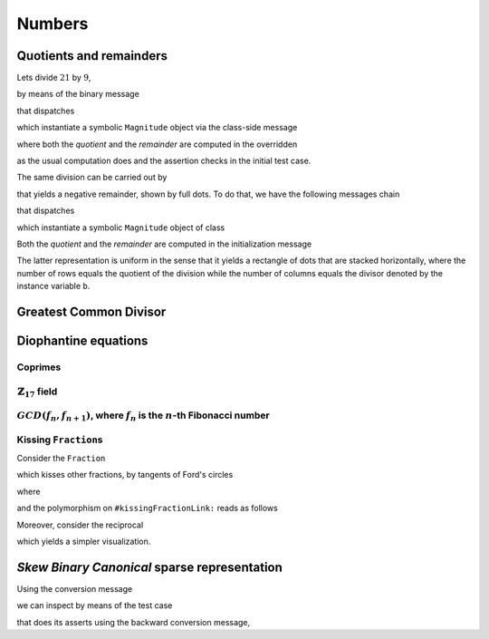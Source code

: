 
Numbers
*******

Quotients and remainders
========================

Lets divide :math:`21` by :math:`9`,

.. pharo:autocompiledmethod:: SymbolicIntegerTest>>#testStandardQuoRem21Over9

  .. image:: ../../../Containers-Essentials/images/SymbolicIntegerTest-testStandardQuoRem21Over9.svg
    :align: center

by means of the binary message

.. pharo:autocompiledmethod:: Integer>>#/%

that dispatches

.. pharo:autocompiledmethod:: Integer>>#quoRemInteger:

which instantiate a symbolic ``Magnitude`` object via the class-side message

.. pharo:autocompiledmethod:: QuoRemComplementary_class>>#a:b:

where both the *quotient* and the *remainder* are computed in the overridden

.. pharo:autocompiledmethod:: QuoRemStandard>>#initialize

as the usual computation does and the assertion checks in the initial test case.

The same division can be carried out by

.. pharo:autocompiledmethod:: SymbolicIntegerTest>>#testComplementaryQuoRem21Over9

  .. image:: ../../../Containers-Essentials/images/SymbolicIntegerTest-testComplementaryQuoRem21Over9.svg
    :align: center

that yields a negative remainder, shown by full dots. To do that, we have the following messages chain

.. pharo:autocompiledmethod:: Integer>>#/%~

that dispatches

.. pharo:autocompiledmethod:: Integer>>#quoRemComplementaryInteger:

which instantiate a symbolic ``Magnitude`` object of class

.. pharo:autoclass:: QuoRemComplementary

Both the *quotient* and the *remainder* are computed in the initialization message

.. pharo:autocompiledmethod:: QuoRemComplementary>>#initialize

The latter representation is uniform in the sense that it yields a rectangle of dots
that are stacked horizontally, where the number of rows equals the quotient of the division
while the number of columns equals the divisor denoted by the instance variable ``b``.

.. pharo:autocompiledmethod:: SymbolicIntegerTest>>#testComplementaryQuoRem9Over21

  .. image:: ../../../Containers-Essentials/images/SymbolicIntegerTest-testComplementaryQuoRem9Over21.svg
    :align: center

.. pharo:autocompiledmethod:: SymbolicIntegerTest>>#testQuoRem9Over21

  .. image:: ../../../Containers-Essentials/images/SymbolicIntegerTest-testQuoRem9Over21.svg
    :align: center

.. pharo:autocompiledmethod:: SymbolicIntegerTest>>#testQuoRemMinimal9Over21

  .. image:: ../../../Containers-Essentials/images/SymbolicIntegerTest-testQuoRemMinimal9Over21.svg
    :align: center
   
Greatest Common Divisor
=======================

.. pharo:autocompiledmethod:: SymbolicIntegerTest>>#testGCDof9and21

  .. image:: ../../../Containers-Essentials/images/SymbolicIntegerTest-testGCDof9and21.svg
    :align: center

.. pharo:autocompiledmethod:: SymbolicIntegerTest>>#testGCDof12and21

  .. image:: ../../../Containers-Essentials/images/SymbolicIntegerTest-testGCDof12and21.svg
    :align: center

Diophantine equations
=====================

Coprimes
++++++++

.. pharo:autocompiledmethod:: SymbolicIntegerTest>>#testGCDof83and71

  .. image:: ../../../Containers-Essentials/images/SymbolicIntegerTest-testGCDof83and71.svg
    :align: center

:math:`\mathbb{Z}_{17}` field
+++++++++++++++++++++++++++++

.. pharo:autocompiledmethod:: SymbolicIntegerTest>>#testGCDofZ17

  .. image:: ../../../Containers-Essentials/images/SymbolicIntegerTest-testGCDofZ17.svg
    :align: center

.. pharo:autocompiledmethod:: SymbolicIntegerTest>>#testGCDofMultiplicativeInversesInZ17

  .. image:: ../../../Containers-Essentials/images/SymbolicIntegerTest-testGCDofMultiplicativeInversesInZ17.svg
    :align: center

:math:`GCD(f_{n}, f_{n+1})`, where :math:`f_{n}` is the :math:`n`\-th Fibonacci number
++++++++++++++++++++++++++++++++++++++++++++++++++++++++++++++++++++++++++++++++++++++

.. pharo:autocompiledmethod:: SymbolicIntegerTest>>#testGCDofAdjacentFibonacciNumbers

  .. image:: ../../../Containers-Essentials/images/SymbolicIntegerTest-testGCDofAdjacentFibonacciNumbers.svg
    :align: center

.. _kissing-fractions-diophantine:

Kissing ``Fraction``\s
++++++++++++++++++++++

Consider the ``Fraction``

.. pharo:autocompiledmethod:: EssentialsObjectTest>>#testInspectFractionForKisses

  .. image:: ../../../Containers-Essentials/images/EssentialsObjectTest-testInspectFractionForKisses.svg
    :align: center

which kisses other fractions, by tangents of Ford's circles

.. pharo:autocompiledmethod:: EssentialsObjectTest>>#testInspectFractionKissing

  .. image:: ../../../Containers-Essentials/images/EssentialsObjectTest-testInspectFractionKissing.svg
    :align: center

where

.. pharo:autocompiledmethod:: Fraction>>#kissingFractions

and the polymorphism on ``#kissingFractionLink:`` reads as follows

.. pharo:autocompiledmethod:: Fraction>>#kissingFractionLink:
.. pharo:autocompiledmethod:: Integer>>#kissingFractionLink:

Moreover, consider the reciprocal

.. pharo:autocompiledmethod:: EssentialsObjectTest>>#testInspectFractionReciprocalKissing

  .. image:: ../../../Containers-Essentials/images/EssentialsObjectTest-testInspectFractionReciprocalKissing.svg
    :align: center

which yields a simpler visualization.


*Skew Binary Canonical* sparse representation
=============================================

Using the conversion message

.. pharo:autocompiledmethod:: Integer>>#asSkewBinaryCanonicalSparse

we can inspect by means of the test case

.. pharo:autocompiledmethod:: EssentialsObjectTest>>#testInspectSkewBinaryCanonicalSparse

that does its asserts using the backward conversion message,

.. pharo:autocompiledmethod:: SkewBinaryCanonicalNumber>>#asInteger

  .. image:: ../../../Containers-Essentials/images/EssentialsObjectTest-testInspectSkewBinaryCanonicalSparse-increasing.svg
    :align: center
  .. image:: ../../../Containers-Essentials/images/EssentialsObjectTest-testInspectSkewBinaryCanonicalSparse-decreasing.svg
    :align: center
